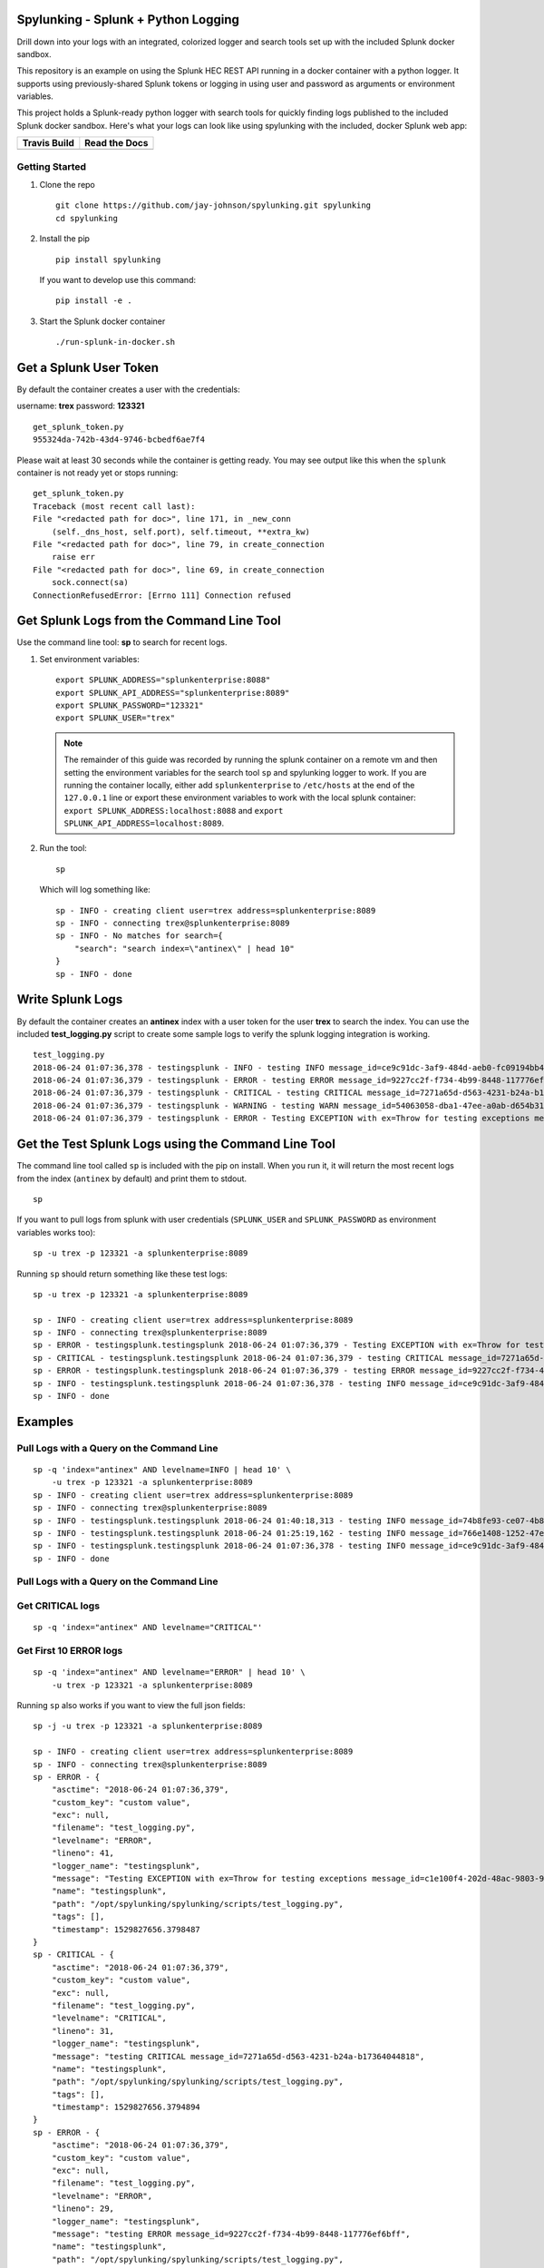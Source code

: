 Spylunking - Splunk + Python Logging
------------------------------------

Drill down into your logs with an integrated, colorized logger and search tools set up with the included Splunk docker sandbox.

This repository is an example on using the Splunk HEC REST API running in a docker container with a python logger. It supports using previously-shared Splunk tokens or logging in using user and password as arguments or environment variables.

This project holds a Splunk-ready python logger with search tools for quickly finding logs published to the included Splunk docker sandbox. Here's what your logs can look like using spylunking with the included, docker Splunk web app:

.. image:: https://imgur.com/SUdcyWf.png
    :alt: Splunk web app python logs from the Spylunking test app

.. list-table::
   :header-rows: 1

   * - Travis Build
     - Read the Docs
   * - .. image:: https://travis-ci.org/jay-johnson/spylunking.svg?branch=master
           :alt: Travis Test Status
           :target: https://travis-ci.org/jay-johnson/spylunking
     - .. image:: https://readthedocs.org/projects/spylunking/badge/?version=latest
           :alt: Read the Docs Status
           :target: http://spylunking.readthedocs.io/en/latest/

Getting Started
===============

#.  Clone the repo

    ::

        git clone https://github.com/jay-johnson/spylunking.git spylunking
        cd spylunking

#.  Install the pip 

    ::

        pip install spylunking

    If you want to develop use this command:

    ::

        pip install -e .

#.  Start the Splunk docker container

    ::

       ./run-splunk-in-docker.sh 

Get a Splunk User Token
-----------------------

By default the container creates a user with the credentials:

username: **trex**
password: **123321**

::

    get_splunk_token.py
    955324da-742b-43d4-9746-bcbedf6ae7f4

Please wait at least 30 seconds while the container is getting ready. You may see output like this when the ``splunk`` container is not ready yet or stops running:

::

    get_splunk_token.py 
    Traceback (most recent call last):
    File "<redacted path for doc>", line 171, in _new_conn
        (self._dns_host, self.port), self.timeout, **extra_kw)
    File "<redacted path for doc>", line 79, in create_connection
        raise err
    File "<redacted path for doc>", line 69, in create_connection
        sock.connect(sa)
    ConnectionRefusedError: [Errno 111] Connection refused

Get Splunk Logs from the Command Line Tool
------------------------------------------

Use the command line tool: **sp** to search for recent logs.

#.  Set environment variables:

    ::

        export SPLUNK_ADDRESS="splunkenterprise:8088"
        export SPLUNK_API_ADDRESS="splunkenterprise:8089"
        export SPLUNK_PASSWORD="123321"
        export SPLUNK_USER="trex"

    .. note:: The remainder of this guide was recorded by running the splunk container on a remote vm and then setting the environment variables for the search tool ``sp`` and spylunking logger to work. If you are running the container locally, either add ``splunkenterprise`` to ``/etc/hosts`` at the end of the ``127.0.0.1`` line or export these environment variables to work with the local splunk container: ``export SPLUNK_ADDRESS:localhost:8088`` and ``export SPLUNK_API_ADDRESS=localhost:8089``.

#.  Run the tool:

    ::

        sp

    Which will log something like:

    ::

        sp - INFO - creating client user=trex address=splunkenterprise:8089
        sp - INFO - connecting trex@splunkenterprise:8089
        sp - INFO - No matches for search={
            "search": "search index=\"antinex\" | head 10"
        }
        sp - INFO - done

Write Splunk Logs
-----------------

By default the container creates an **antinex** index with a user token for the user **trex** to search the index. You can use the included **test_logging.py** script to create some sample logs to verify the splunk logging integration is working.

::

    test_logging.py 
    2018-06-24 01:07:36,378 - testingsplunk - INFO - testing INFO message_id=ce9c91dc-3af9-484d-aeb0-fc09194bb42e
    2018-06-24 01:07:36,379 - testingsplunk - ERROR - testing ERROR message_id=9227cc2f-f734-4b99-8448-117776ef6bff
    2018-06-24 01:07:36,379 - testingsplunk - CRITICAL - testing CRITICAL message_id=7271a65d-d563-4231-b24a-b17364044818
    2018-06-24 01:07:36,379 - testingsplunk - WARNING - testing WARN message_id=54063058-dba1-47ee-a0ab-d654b3140e55
    2018-06-24 01:07:36,379 - testingsplunk - ERROR - Testing EXCEPTION with ex=Throw for testing exceptions message_id=c1e100f4-202d-48ac-9803-91c4f02c9a92

Get the Test Splunk Logs using the Command Line Tool
----------------------------------------------------

The command line tool called ``sp`` is included with the pip on install. When you run it, it will return the most recent logs from the index (``antinex`` by default) and print them to stdout.

::

    sp

If you want to pull logs from splunk with user credentials (``SPLUNK_USER`` and ``SPLUNK_PASSWORD`` as environment variables works too):

::

    sp -u trex -p 123321 -a splunkenterprise:8089

Running ``sp`` should return something like these test logs:

::

    sp -u trex -p 123321 -a splunkenterprise:8089

    sp - INFO - creating client user=trex address=splunkenterprise:8089
    sp - INFO - connecting trex@splunkenterprise:8089
    sp - ERROR - testingsplunk.testingsplunk 2018-06-24 01:07:36,379 - Testing EXCEPTION with ex=Throw for testing exceptions message_id=c1e100f4-202d-48ac-9803-91c4f02c9a92 dc= env= source=/opt/spylunking/spylunking/scripts/test_logging.py line=41 ex=None
    sp - CRITICAL - testingsplunk.testingsplunk 2018-06-24 01:07:36,379 - testing CRITICAL message_id=7271a65d-d563-4231-b24a-b17364044818 dc= env= source=/opt/spylunking/spylunking/scripts/test_logging.py line=31 ex=None
    sp - ERROR - testingsplunk.testingsplunk 2018-06-24 01:07:36,379 - testing ERROR message_id=9227cc2f-f734-4b99-8448-117776ef6bff dc= env= source=/opt/spylunking/spylunking/scripts/test_logging.py line=29 ex=None
    sp - INFO - testingsplunk.testingsplunk 2018-06-24 01:07:36,378 - testing INFO message_id=ce9c91dc-3af9-484d-aeb0-fc09194bb42e dc= env= source=/opt/spylunking/spylunking/scripts/test_logging.py line=27 ex=None
    sp - INFO - done

Examples
--------

Pull Logs with a Query on the Command Line
==========================================

::

    sp -q 'index="antinex" AND levelname=INFO | head 10' \
        -u trex -p 123321 -a splunkenterprise:8089
    sp - INFO - creating client user=trex address=splunkenterprise:8089
    sp - INFO - connecting trex@splunkenterprise:8089
    sp - INFO - testingsplunk.testingsplunk 2018-06-24 01:40:18,313 - testing INFO message_id=74b8fe93-ce07-4b8f-a700-dcf4665416d3 dc= env= source=/opt/spylunking/spylunking/scripts/test_logging.py line=27 ex=None
    sp - INFO - testingsplunk.testingsplunk 2018-06-24 01:25:19,162 - testing INFO message_id=766e1408-1252-47e2-99db-e3154f5b915a dc= env= source=/opt/spylunking/spylunking/scripts/test_logging.py line=27 ex=None
    sp - INFO - testingsplunk.testingsplunk 2018-06-24 01:07:36,378 - testing INFO message_id=ce9c91dc-3af9-484d-aeb0-fc09194bb42e dc= env= source=/opt/spylunking/spylunking/scripts/test_logging.py line=27 ex=None
    sp - INFO - done

Pull Logs with a Query on the Command Line
==========================================

Get CRITICAL logs
=================

::

    sp -q 'index="antinex" AND levelname="CRITICAL"'

Get First 10 ERROR logs
=======================

::

    sp -q 'index="antinex" AND levelname="ERROR" | head 10' \
        -u trex -p 123321 -a splunkenterprise:8089

Running ``sp`` also works if you want to view the full json fields:

::

    sp -j -u trex -p 123321 -a splunkenterprise:8089

    sp - INFO - creating client user=trex address=splunkenterprise:8089
    sp - INFO - connecting trex@splunkenterprise:8089
    sp - ERROR - {
        "asctime": "2018-06-24 01:07:36,379",
        "custom_key": "custom value",
        "exc": null,
        "filename": "test_logging.py",
        "levelname": "ERROR",
        "lineno": 41,
        "logger_name": "testingsplunk",
        "message": "Testing EXCEPTION with ex=Throw for testing exceptions message_id=c1e100f4-202d-48ac-9803-91c4f02c9a92",
        "name": "testingsplunk",
        "path": "/opt/spylunking/spylunking/scripts/test_logging.py",
        "tags": [],
        "timestamp": 1529827656.3798487
    }
    sp - CRITICAL - {
        "asctime": "2018-06-24 01:07:36,379",
        "custom_key": "custom value",
        "exc": null,
        "filename": "test_logging.py",
        "levelname": "CRITICAL",
        "lineno": 31,
        "logger_name": "testingsplunk",
        "message": "testing CRITICAL message_id=7271a65d-d563-4231-b24a-b17364044818",
        "name": "testingsplunk",
        "path": "/opt/spylunking/spylunking/scripts/test_logging.py",
        "tags": [],
        "timestamp": 1529827656.3794894
    }
    sp - ERROR - {
        "asctime": "2018-06-24 01:07:36,379",
        "custom_key": "custom value",
        "exc": null,
        "filename": "test_logging.py",
        "levelname": "ERROR",
        "lineno": 29,
        "logger_name": "testingsplunk",
        "message": "testing ERROR message_id=9227cc2f-f734-4b99-8448-117776ef6bff",
        "name": "testingsplunk",
        "path": "/opt/spylunking/spylunking/scripts/test_logging.py",
        "tags": [],
        "timestamp": 1529827656.3792682
    }
    sp - INFO - {
        "asctime": "2018-06-24 01:07:36,378",
        "custom_key": "custom value",
        "exc": null,
        "filename": "test_logging.py",
        "levelname": "INFO",
        "lineno": 27,
        "logger_name": "testingsplunk",
        "message": "testing INFO message_id=ce9c91dc-3af9-484d-aeb0-fc09194bb42e",
        "name": "testingsplunk",
        "path": "/opt/spylunking/spylunking/scripts/test_logging.py",
        "tags": [],
        "timestamp": 1529827656.3789432
    }
    sp - INFO - done

Logging to Splunk from a Python Shell
-------------------------------------

Here are python commands to build a colorized, splunk-ready python logger. On startup, the logger will authenticate with splunk using the provided credentials. Once authenticated you can use it like a normal logger.

.. note:: The ``build_colorized_logger`` and ``search`` method also support authentication using a pre-existing ``splunk_token=<token string>`` or by setting a ``SPLUNK_TOKEN`` environment key

::

    python -c '\
        import json;\
        from spylunking.log.setup_logging import build_colorized_logger;\
        import spylunking.search as sp;\
        from spylunking.ppj import ppj;\
        print("build the logger");\
        log = build_colorized_logger(\
            name="spylunking-in-a-shell",\
            splunk_user="trex", \
            splunk_password="123321");\
        print("import the search wrapper");\
        res = sp.search(\
            user="trex",\
            password="123321",\
            address="localhost:8089",\
            query_dict={\
                "search": "search index=\"antinex\" | head 1"\
            });\
        print("pretty print the first record in the result list");\
        log.critical("found search results={}".format(ppj(json.loads(res["record"]["results"][0]["_raw"]))))'

Here is sample output from running this command:

::

    build the logger
    import the search wrapper
    pretty print the first record in the result list
    2018-06-21 22:38:38,475 - spylunking-in-a-shell - CRITICAL - found search results={
        "asctime": "2018-06-21 22:13:36,279",
        "custom_key": "custom value",
        "exc": null,
        "filename": "<stdin>",
        "levelname": "INFO",
        "lineno": 1,
        "logger_name": "spylunking-in-a-shell",
        "message": "testing from a python shell",
        "name": "spylunking-in-a-shell",
        "path": "<stdin>",
        "tags": [],
        "timestamp": 1529644416.2790444
    }

Here it is from a python shell:

::

    python
    Python 3.6.5 (default, Apr  1 2018, 05:46:30) 
    [GCC 7.3.0] on linux
    Type "help", "copyright", "credits" or "license" for more information.
    >>> from spylunking.log.setup_logging import build_colorized_logger
    >>> log = build_colorized_logger(
            name='spylunking-in-a-shell',
            splunk_user='trex',
            splunk_password='123321')
    >>> import spylunking.search as sp
    >>> res = sp.search(
            user='trex',
            password='123321',
            address="localhost:8089",
            query_dict={
                'search': 'search index="antinex" | head 1'
            })
    >>> from spylunking.ppj import ppj
    >>> log.critical('found search results={}'.format(ppj(json.loads(res['record']['results'][0]['_raw']))))
    2018-06-21 22:31:04,231 - spylunking-in-a-shell - CRITICAL - found search results={
        "asctime": "2018-06-21 22:13:36,279",
        "custom_key": "custom value",
        "exc": null,
        "filename": "<stdin>",
        "levelname": "INFO",
        "lineno": 1,
        "logger_name": "spylunking-in-a-shell",
        "message": "testing from a python shell",
        "name": "spylunking-in-a-shell",
        "path": "<stdin>",
        "tags": [],
        "timestamp": 1529644416.2790444
    }

Publishing Logs to a Remote Splunk Server
-----------------------------------------

Set up the environment variables:

::

    export SPLUNK_API_ADDRESS="splunkenterprise:8089"
    export SPLUNK_ADDRESS="splunkenterprise:8088"
    export SPLUNK_USER="trex"
    export SPLUNK_PASSWORD="123321"

Run the test tool to verify logs are published:

::

    test_logging.py 
    2018-06-24 01:07:36,378 - testingsplunk - INFO - testing INFO message_id=ce9c91dc-3af9-484d-aeb0-fc09194bb42e
    2018-06-24 01:07:36,379 - testingsplunk - ERROR - testing ERROR message_id=9227cc2f-f734-4b99-8448-117776ef6bff
    2018-06-24 01:07:36,379 - testingsplunk - CRITICAL - testing CRITICAL message_id=7271a65d-d563-4231-b24a-b17364044818
    2018-06-24 01:07:36,379 - testingsplunk - WARNING - testing WARN message_id=54063058-dba1-47ee-a0ab-d654b3140e55
    2018-06-24 01:07:36,379 - testingsplunk - ERROR - Testing EXCEPTION with ex=Throw for testing exceptions message_id=c1e100f4-202d-48ac-9803-91c4f02c9a92

Get the logs with ``sp``

::

    sp -a splunkenterprise:8089

Which should return the newly published logs:

::

    sp - INFO - creating client user=trex address=splunkenterprise:8089
    sp - INFO - connecting trex@splunkenterprise:8089
    sp - ERROR - testingsplunk.testingsplunk 2018-06-24 01:07:36,379 - Testing EXCEPTION with ex=Throw for testing exceptions message_id=c1e100f4-202d-48ac-9803-91c4f02c9a92 dc= env= source=/opt/spylunking/spylunking/scripts/test_logging.py line=41 ex=None
    sp - CRITICAL - testingsplunk.testingsplunk 2018-06-24 01:07:36,379 - testing CRITICAL message_id=7271a65d-d563-4231-b24a-b17364044818 dc= env= source=/opt/spylunking/spylunking/scripts/test_logging.py line=31 ex=None
    sp - ERROR - testingsplunk.testingsplunk 2018-06-24 01:07:36,379 - testing ERROR message_id=9227cc2f-f734-4b99-8448-117776ef6bff dc= env= source=/opt/spylunking/spylunking/scripts/test_logging.py line=29 ex=None
    sp - INFO - testingsplunk.testingsplunk 2018-06-24 01:07:36,378 - testing INFO message_id=ce9c91dc-3af9-484d-aeb0-fc09194bb42e dc= env= source=/opt/spylunking/spylunking/scripts/test_logging.py line=27 ex=None
    sp - INFO - done

Login to Splunk from a Browser
------------------------------

Open this url in a browser to view the **splunk** container's web application:

http://127.0.0.1:8000

Login with the credentials:

username: **trex**
password: **123321**

Troubleshooting
---------------

Here is a debugging python shell session for showing some common errors you can expect to see as you start to play around with ``spylunking``.

::

    python
    Python 3.6.5 (default, Apr  1 2018, 05:46:30)
    [GCC 7.3.0] on linux
    Type "help", "copyright", "credits" or "license" for more information.
    >>> from spylunking.log.setup_logging import build_colorized_logger
    >>> log = build_colorized_logger(
            name='spylunking-in-a-shell',
            splunk_user='trex',
            splunk_password='123321')
    >>> log.info("testing from a python shell")
    2018-06-21 22:13:36,279 - spylunking-in-a-shell - INFO - testing from a python shell
    >>> import spylunking.search as sp
    >>> res = sp.search(
            user='trex',
            password='123321',
            query_dict={
                    'search': 'index="antinex" | head 1'
            },
            verify=False)
    >>> log.info('job status={}'.format(res['status']))
    2018-06-21 22:16:22,158 - spylunking-in-a-shell - INFO - job status=2
    >>> log.info('job err={}'.format(res['err']))
    2018-06-21 22:16:28,945 - spylunking-in-a-shell - INFO - job err=Failed to get splunk token for user=trex url=https://None ex=HTTPSConnectionPool(host='none', port=443): Max retries exceeded with url: /services/auth/login (Caused by NewConnectionError('<urllib3.connection.VerifiedHTTPSConnection object at 0x7f869c2f2cc0>: Failed to establish a new connection: [Errno -2] Name or service not known',))
    >>> print("now search with the url set")
    now search with the url set
    >>> res = sp.search(
            user='trex',
            password='123321',
            query_dict={
                    'search': 'index="antinex" | head 1'
            },
            address="localhost:8089")
    2018-06-21 22:18:15,380 - spylunking.search - ERROR - Failed searching splunk response=<?xml version="1.0" encoding="UTF-8"?>
    <response>
    <messages>
        <msg type="ERROR">Search Factory: Unknown search command 'index'.</msg>
    </messages>
    </response>
    for query={
        "search": "index=\"antinex\" | head 1"
    } url=https://localhost:8089/services/search/jobs ex=list index out of range
    >>> print("now nest the search correctly")
    now nest the search correctly
    >>> res = sp.search(
            user='trex',
            password='123321',
            address="localhost:8089",
            query_dict={
                    'search': 'search index="antinex" | head 1'
            })
    >>> log.info('job status={}'.format(res['status']))
    2018-06-21 22:20:10,142 - spylunking-in-a-shell - INFO - job status=0
    >>> log.info('job err={}'.format(res['err']))
    2018-06-21 22:20:14,667 - spylunking-in-a-shell - INFO - job err=
    >>> from spylunking.ppj import ppj
    >>> log.critical('found search results={}'.format(ppj(res['record'])))
    2018-06-21 22:21:25,977 - spylunking-in-a-shell - CRITICAL - found search results={
        "fields": [
            {
                "name": "_bkt"
            },
            {
                "name": "_cd"
            },
            {
                "name": "_indextime"
            },
            {
                "name": "_raw"
            },
            {
                "name": "_serial"
            },
            {
                "name": "_si"
            },
            {
                "name": "_sourcetype"
            },
            {
                "name": "_subsecond"
            },
            {
                "name": "_time"
            },
            {
                "name": "host"
            },
            {
                "name": "index"
            },
            {
                "name": "linecount"
            },
            {
                "name": "source"
            },
            {
                "name": "sourcetype"
            },
            {
                "name": "splunk_server"
            }
        ],
        "highlighted": {},
        "init_offset": 0,
        "messages": [],
        "preview": false,
        "results": [
            {
                "_bkt": "antinex~0~791398E7-6A0B-4640-B8D5-5D25E7EF3D02",
                "_cd": "0:3",
                "_indextime": "1529644419",
                "_raw": "{\"asctime\": \"2018-06-21 22:13:36,279\", \"name\": \"spylunking-in-a-shell\", \"levelname\": \"INFO\", \"message\": \"testing from a python shell\", \"filename\": \"<stdin>\", \"lineno\": 1, \"timestamp\": 1529644416.2790444, \"path\": \"<stdin>\", \"custom_key\": \"custom value\", \"tags\": [], \"exc\": null, \"logger_name\": \"spylunking-in-a-shell\"}",
                "_serial": "0",
                "_si": [
                    "splunkenterprise",
                    "antinex"
                ],
                "_sourcetype": "json",
                "_subsecond": ".2792356",
                "_time": "2018-06-22T05:13:36.279+00:00",
                "host": "dev",
                "index": "antinex",
                "linecount": "1",
                "source": "<stdin>",
                "sourcetype": "json",
                "splunk_server": "splunkenterprise"
            }
        ]
    }
    >>> exit()

Please refer to the command line tool's updated usage prompt for help searching for logs:

::

    usage: sp [-h] [-u USER] [-p PASSWORD] [-f DATAFILE] [-i INDEX_NAME]
           [-a ADDRESS] [-e EARLIEST_TIME_MINUTES] [-l LATEST_TIME_MINUTES]
           [-v VERIFY] [-s]

    Search Splunk

    optional arguments:
    -h, --help            show this help message and exit
    -u USER               username
    -p PASSWORD           user password
    -f DATAFILE           splunk-ready request in a json file
    -i INDEX_NAME         index to search
    -a ADDRESS            host address: <fqdn:port>
    -e EARLIEST_TIME_MINUTES
                            earliest_time minutes back
    -l LATEST_TIME_MINUTES
                            latest_time minutes back
    -v VERIFY             verify certs - disabled by default
    -s                    silent

For trying the host-only compose file, you may see errors like:

``unable to resolve host splunkenterprise``

Please add ``splunkenterprise`` to the end of the line for ``127.0.0.1`` in your ``/etc/hosts``

Cleanup
-------

Remove the docker container with the commands:

::

    docker stop splunk
    docker rm splunk


Manual Splunk Commands
======================

Create Token

::

    curl -k -u admin:changeme https://localhost:8089/servicesNS/admin/splunk_httpinput/data/inputs/http -d name=antinex-token 

List Token

::

    curl -k -u admin:changeme https://localhost:8089/servicesNS/admin/splunk_httpinput/data/inputs/http

Using Splunk CLI
================

List Tokens

::

    ./bin/splunk http-event-collector list -uri 'https://localhost:8089' -auth 'admin:changeme'

Add Index

::

    ./bin/splunk add index antinex -auth 'admin:changeme'

Create Token

::

    ./bin/splunk \
        http-event-collector create  \
        antinex-token 'antinex logging token'  \
        -index antinex \
        -uri 'https://localhost:8089' \
        -auth 'admin:changeme'

Cut and Paste Example
---------------------

Here is a cut and paste example for python 3:

::

    import json
    from spylunking.log.setup_logging import build_colorized_logger
    import spylunking.search as sp
    from spylunking.ppj import ppj
    print("build the logger")
    log = build_colorized_logger(
        name="spylunking-in-a-shell",
        splunk_user="trex",
        splunk_password="123321")
    print("import the search wrapper")
    res = sp.search(
        user="trex",
        password="123321",
        address="localhost:8089",
        query_dict={
            "search": "search index=\"antinex\" | head 1"
        })
    print("pretty print the first record in the result list")
    log.critical("found search results={}".format(ppj(json.loads(res["record"]["results"][0]["_raw"]))))'

Development
-----------

Setting up your development environment (right now this demo is using virtualenv):

::

    virtualenv -p python3 ~/.venvs/spylunk && source ~/.venvs/spylunk/bin/activate && pip install -e .

Testing
-------

Run all

::

    py.test

Linting
-------

flake8 .

pycodestyle .

License
-------

Apache 2.0 - Please refer to the LICENSE_ for more details

.. _License: https://github.com/jay-johnson/spylunking/blob/master/LICENSE

